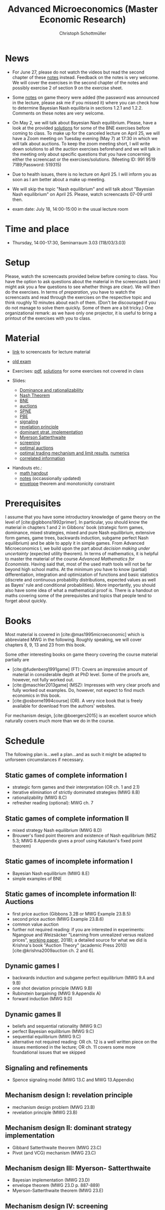 #+TITLE: Advanced Microeconomics (Master Economic Research)
#+AUTHOR: Christoph Schottmüller
#+OPTIONS: H:2 num:nil toc:nil
#+cite_export: csl ../static/econometrica.csl
#+bibliography: ../static/references.bib
#+HTML_HEAD: <link rel="icon" href="./icons/favicon.webp">
* News
- For June 27, please do not watch the videos but read the second chapter of these [[https://uni-koeln.sciebo.de/s/ecB5nmjU3bnJSpc][notes]] instead. Feedback on the notes is very welcome. We will cover the exercises in the second chapter of the notes and possibly exercise 2 of section 9 on the exercise sheet.

- Some [[https://uni-koeln.sciebo.de/s/x11iTai5SSTkq4v][notes]] on game theory were added (the password was announced in the lecture, please ask me if you missed it) where you can check how to determine Bayesian Nash equilibria in sections 1.2.1 and 1.2.2. Comments on these notes are very welcome. 

- On May 2, we will talk about Bayesian Nash equilibrium. Please, have a look at the provided [[https://web.tresorit.com/l/McPf9#3MzYHARzJK1cB069EeGOqA][solutions]] for some of the BNE exercises before coming to class. To make up for the canceled lecture on April 25, we will have a Zoom meeting on Tuesday evening (May 7) at 17:30 in which we will talk about auctions. To keep the zoom meeting short, I will write down solutions to all the auction exercises beforehand and we will talk in the meeting only about specific questions that you have concerning either the screencast or the exercises/solutions. (Meeting ID: 991 9519 7189;Password: 519315)
- Due to health issues, there is no lecture on April 25. I will inform you as soon as I am better about a make up meeting.

- We will skip the topic "Nash equilibrium" and will talk about "Bayesian Nash equilibrium" on April 25. Please, watch screencasts 07-09 until then. 
# - As I am attending an international conference, there is no lecture on April 11. The first lecture will be on April 18. Please watch screencasts 01-03 before the lecture on April 18 and have a look at the corresponding exercises.
#  - Exam grades will be published soon. PhD students can pick up their certificates at the secretariat (SSC 4.302-4.304) but due to technical problems not before July 26 (maybe call in beforehand to make sure that someone is in).
    
# - The second exam is planned for September 30, 14:00. Registration via KLIPS is open now. PhD students should register via mail to [c dot schottmueller at uni minus koeln dot de].
# - On July ?, we use the class for question hour. If you want to have an answer for sure, please send me your questions before July ?.
# - resit date: October 7, 16:00-17:00 in SSC 4.210
 - exam date: July 18, 14:00-15:00 in the usual lecture room

* Time and place
 - Thursday, 14:00-17:30, Seminarraum 3.03 (118/03/3.03)

* Setup
Please, watch the screencasts provided below before coming to class. You have the option to ask questions about the material in the screencasts (and I might ask you a few questions to see whether things are clear). We will then do the exercises. In terms of /preparation/, you have to watch the screencasts and read through the exercises on the respective topic and think roughly 10 minutes about each of them. (Don't be discouraged if you do not manage to solve them quickly. Some of them are a bit tricky.)  One organizational remark: as we have only one projector, it is useful to bring a printout of the exercises with you to class. 
 
* Material
- [[https://uni-koeln.sciebo.de/s/gWDbix0LdA3BGM1][link]] to screencasts for lecture material

- [[https://github.com/schottmueller/advMicro/files/3255945/exam.pdf][old exam]] 
- Exercises: [[https://web.tresorit.com/l/fHuQ1#QdeCbHMRepN8nScN6s4cUw][pdf]], [[https://web.tresorit.com/l/McPf9#3MzYHARzJK1cB069EeGOqA][solutions]] for some exercises not covered in class
- Slides:
  - [[https://github.com/schottmueller/advMicro/files/3028996/dominRatio.pdf][Dominance and rationalizability]]
  - [[https://github.com/schottmueller/advMicro/files/4419534/NashEq.pdf][Nash Theorem]]
  - [[https://github.com/schottmueller/advMicro/files/3080379/BNE.pdf][BNE]]
  - [[https://github.com/schottmueller/advMicro/files/3111105/auctions.pdf][auctions]]
  - [[https://github.com/schottmueller/advMicro/files/1966289/spne.pdf][SPNE]]
  - [[https://github.com/schottmueller/advMicro/files/1987255/pbe.pdf][PBE]]
  - [[https://github.com/schottmueller/advMicro/files/2000878/signal.pdf][signaling]]
  - [[https://github.com/schottmueller/advMicro/files/2052823/revelationPrinc.pdf][revelation principle]]
  - [[https://github.com/schottmueller/advMicro/files/6849535/domStratMechDes.pdf][dominant strat. implementation]]
  - [[https://github.com/schottmueller/advMicro/files/2054659/ms.pdf][Myerson Satterthwaite]]
  - [[https://github.com/schottmueller/advMicro/files/2054661/screening.pdf][screening]]
  - [[https://github.com/schottmueller/advMicro/files/2115403/revenueEquivalence.pdf][optimal auctions]]
  - [[https://github.com/schottmueller/advMicro/files/3345210/optTradeLimits.pdf][optimal trading mechanism and limit results]], [[https://github.com/schottmueller/advMicro/blob/master/Public%20good.ipynb][numerics]]
  - [[https://github.com/schottmueller/advMicro/files/2149786/CremerMcLean.pdf][correlated information]]

#  - [[https://github.com/schottmueller/advMicro/files/2052819/cheapTalk.pdf][cheap talk]]
#  - [[https://github.com/schottmueller/advMicro/files/3062253/corrEq.pdf][correlated eq.]]
#  - [[https://github.com/schottmueller/advMicro/files/2140707/infoDesign.pdf][information design]]
#  - [[https://github.com/schottmueller/advMicro/files/2140709/buyerOptLearning.pdf][buyer optimal learning]]
- Handouts etc.:
  - [[https://web.tresorit.com/l/AMKQB#HEQU9TL0-KiyAtKbMX0GCQ][math handout]]
  - [[https://web.tresorit.com/l#adZffHp8odlHv3TH8i48cA][notes]] (occassionally updated)
  - [[https://github.com/schottmueller/advMicro/files/2110550/envelopeMonoNonLinPric.pdf][envelope]] theorem and monotonicity constraint

* Prerequisites
I assume that you have some introductory knowledge of game theory on the level of [cite:@gibbons1992primer]. In particular, you should know the material in chapters 1 and 2 in Gibbons' book (strategic form games, dominance, mixed strategies, mixed and pure Nash equilibrium, extensive form games, game trees, backwards induction, subgame perfect Nash equilibrium) and be able to apply it in simple games. From Advanced Microeconomics I, we build upon the part about /decision making under uncertainty/ (expected utility theorem). In terms of mathematics, it is helpful to master the material of the course /Advanced Mathematics for Economists/. Having said that, most of the used math tools will not be far beyond high school maths. At the minimum you have to know (partial) differentiation, integration and optimization of functions and basic statistics (discrete and continuous probability distributions, expected values as well as Bayes' rule and conditional probabilities). More importantly, you should also have some idea of what a mathematical proof is. There is a handout on maths covering some of the prerequisites and topics that people tend to forget about quickly. 

* Books

Most material is covered in [cite:@mas1995microeconomic] which is abbreviated MWG in the following. Roughly speaking, we will cover chapters 8, 9, 13 and 23 from this book.

Some other interesting books on game theory covering the course material partially are
- [cite:@fudenberg1991game] (FT): Covers an impressive amount of material in considerable depth at PhD level. Some of the proofs are, however, not fully worked out.
- [cite:@maschler2013game] (MSZ): Impresses with very clear proofs and fully worked out examples. Do, however, not expect to find much economics in this book.
- [cite:@osborne1994course] (OR). A very nice book that is freely available for download from the authors' websites. 

For mechanism design, [cite:@boergers2015] is an excellent source which naturally covers much more than we do in the course.

* Schedule

The following plan is...well a plan...and as such it might be adapted to unforseen circumstances if necessary.

** Static games of complete information I
- strategic form games and their interpretation (OR ch. 1 and 2.1)
- iterative elimination of strictly dominated strategies (MWG 8.B)
- rationalizability (MWG 8.C)
- refresher reading (optional): MWG ch. 7

** Static games of complete information II
- mixed strategy Nash equilibrium (MWG 8.D)
- Brouwer's fixed point theorem and existence of Nash equilibrium (MSZ 5.3; MWG 8.Appendix gives a proof using Kakutani's fixed point theorem)

# ** Static games of complete information III
# - correlated equilibrium (MSZ 8)
** Static games of incomplete information I
- Bayesian Nash equilibrium (MWG 8.E)
- simple examples of BNE
# - purification 

** Static games of incomplete information II: Auctions
- first price auction (Gibbons 3.2B or MWG Example 23.B.5)
- second price auction (MWG Example 23.B.6)
- common value auction 
- further not required reading: if you are interested in experiments: Ngangoue and Weizsäcker "Learning from unrealized versus realized prices", [[https://www.wiwi.hu-berlin.de/de/professuren/vwl/microeconomics/people/gweizsaecker/paper_gweizsaecker_learningprice.pdf][working paper]], 2018); a detailed source for what we did is Krishna's book "Auction Theory" (academic Press 2010)[cite:@krishna2009auction ch. 2 and 6].
# - double auction (Gibbons 3.2C or FT Example 6.4 p. 219)

# ** Common knowledge I
# - common knowledge
# - Rubinstein's email game

# ** Common knowledge II: Global games
# - stag hunt
# - global games

** Dynamic games I
- backwards induction and subgame perfect equilibrium (MWG 9.A and 9.B)
- one shot deviation principle (MWG 9.B)
- Rubinstein bargaining  (MWG 9.Appendix A)
- forward induction (MWG 9.D)

** Dynamic games II
- beliefs and sequential rationality (MWG 9.C)
- perfect Bayesian equilibrium (MWG 9.C)
- sequential equilibrium (MWG 9.C)
- alternative not required reading: OR ch. 12  is a well written piece on the issues mentioned in the lecture; OR ch. 11 covers some more foundational issues that we skipped

** Signaling and refinements
- Spence signaling model (MWG 13.C and MWG 13.Appendix)

# ** Adverse selection
# - Akerlof's lemons market (MWG 13.B)
# - Rothschild-Stiglitz insurance market (cite:rothschild1976equilibrium)

# ** Cheap talk
# - Crawford and Sobel (cite:crawford1982cheap) (the paper is not super easy to read; so I do not expect you to go through all the details)
# - further not required reading: see the [[https://doi.org/10.1057/978-1-349-95189-5_2525][article]] in the New Palgrave Dictionary of Economics on Cheap Talk for a quick overview over the literature, for more on the delegation example see Alonso, Ricardo, and Niko Matouschek. "Optimal delegation." Review of Economic Studies 75.1 (2008): 259-293. (and several other papers by these authors)
** Mechanism design I: revelation principle
- mechanism design problem (MWG 23.B)
- revelation principle (MWG 23.B)

** Mechanism design II: dominant strategy implementation
- Gibbard Satterthwaite theorem (MWG 23.C)
- Pivot (and VCG) mechanism  (MWG 23.C)

# ** Mechanism design III: AGV
# - Bayesian implementation (MWG 23.D)
# - expected externality mechanism (MWG 23.D up to p. 887)

** Mechanism design III: Myerson- Satterthwaite
- Bayesian implementation (MWG 23.D)
- envelope theorem (MWG 23.D p. 887-889)
- Myerson-Satterthwaite theorem (MWG 23.E)

** Mechanism design IV: screening
- non-linear pricing by a monopolist (see handout) 
- a classic reference on this topic is [cite:@maskin1984monopoly], MWG cover a different screening problem in Example 23.F.1 and MWG pp. 897-903 is recommended reading

** Mechanism design V: optimal auctions
- revenue equivalence (MWG 23.D p.889-)
- optimal independent, private value auctions (MWG Example 23.F.2)

** Mechanism design VI: welfare optimal mechanisms and limits
- welfare maximizing mechanism in bilateral trade
- limits when number of agents gets large in bilateral trade and public good setting
- references: Börgers 3.4.3; FT ch. 7.4.5+7.4.6
# ** Mechanism design VII: correlated information
# - belief extraction
# - Cremer-McLean mechanism (cite:cre88) or Börgers ch. 6.4

# ** Information design I: Bayesian persuasion
# - Bayesian persuasion (cite:bergemann17_infor_desig)
# - Further non-required reading: cite:kamenica11_bayes_persuas, cite:bergemann16_infor_desig_bayes_persuas_bayes_correl_equil

# ** Information design II: interlude
#  - value of information in experimentation
#  - stochastic dominance orderings
 # - Blackwell's theorem (cite:blackwell53)

# ** Information design II
# - stochastic dominance
# - buyer optimal information design, e.g. cite:roe17

* Bibliography
#+print_bibliography:

